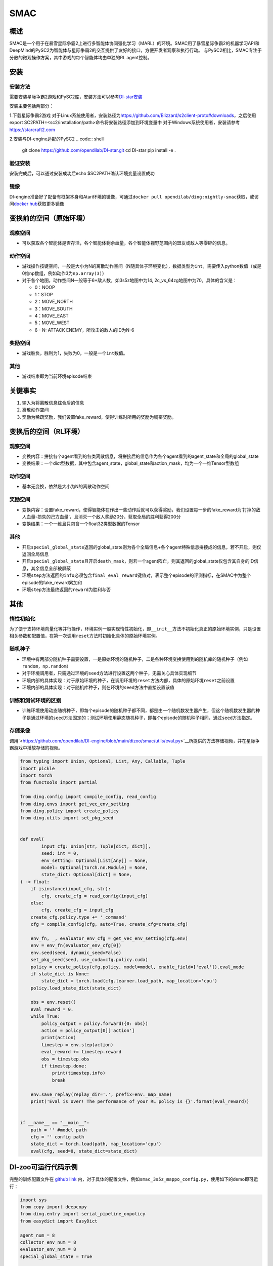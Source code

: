 SMAC
~~~~~~~

概述
=======

SMAC是一个用于在暴雪星际争霸2上进行多智能体协同强化学习（MARL）的环境。SMAC用了暴雪星际争霸2的机器学习API和DeepMind的PySC2为智能体与星际争霸2的交互提供了友好的接口，方便开发者观察和执行行动。
与PySC2相比，SMAC专注于分散的微观操作方案，其中游戏的每个智能体均由单独的RL agent控制。


.. image:: ./images/smac.gif
   :align: center

安装
====

安装方法
--------

需要安装星际争霸2游戏和PySC2库，安装方法可以参考\ `DI-star安装 <https://github.com/opendilab/DI-star>`__

安装主要包括两部分：

1.下载星际争霸2游戏
对于Linux系统使用者，安装路径为\ `<https://github.com/Blizzard/s2client-proto#downloads>`__，之后使用export SC2PATH=<sc2/installation/path>命令将安装路径添加到环境变量中
对于Windows系统使用者，安装请参考\ `<https://starcraft2.com>`__

2.安装与DI-engine适配的PySC2
.. code:: shell

   git clone https://github.com/opendilab/DI-star.git
   cd DI-star
   pip install -e .

验证安装
--------

安装完成后，可以通过安装成功后echo $SC2PATH确认环境变量设置成功


镜像
----

DI-engine准备好了配备有框架本身和Atari环境的镜像，可通过\ ``docker pull opendilab/ding:nightly-smac``\ 获取，或访问\ `docker
hub <https://hub.docker.com/repository/docker/opendilab/ding>`__\ 获取更多镜像

.. _变换前的空间原始环境）:

变换前的空间（原始环境）
========================

.. _观察空间-1:

观察空间
--------

-  可以获取各个智能体是否存活，各个智能体剩余血量，各个智能体视野范围内的盟友或敌人等零碎的信息。

.. _动作空间-1:

动作空间
--------

-  游戏操作按键空间，一般是大小为N的离散动作空间（N随具体子环境变化），数据类型为\ ``int``\ ，需要传入python数值（或是0维np数组，例如动作3为\ ``np.array(3)``\ ）

-  对于各个地图，动作空间N一般等于6+敌人数，如3s5z地图中为14, 2c_vs_64zg地图中为70。具体的含义是：

   -  0：NOOP

   -  1：STOP

   -  2：MOVE_NORTH

   -  3：MOVE_SOUTH

   -  4：MOVE_EAST

   -  5：MOVE_WEST

   -  6 - N: ATTACK ENEMY，所攻击的敌人的ID为N-6

.. _奖励空间-1:

奖励空间
--------

-  游戏胜负，胜利为1，失败为0，一般是一个\ ``int``\ 数值。

.. _其他-1:

其他
----

-  游戏结束即为当前环境episode结束

关键事实
========

1. 输入为将离散信息综合后的信息

2. 离散动作空间

3. 奖励为稀疏奖励，我们设置fake_reward，使得训练时所用的奖励为稠密奖励。


.. _变换后的空间rl环境）:

变换后的空间（RL环境）
======================

.. _观察空间-2:

观察空间
--------

-  变换内容：拼接各个agent看到的各类离散信息，将拼接后的信息作为各个agent看到的agent_state和全局的global_state

-  变换结果：一个dict型数据，其中包含agent_state，global_state和action_mask，均为一个一维Tensor型数组

.. _动作空间-2:

动作空间
--------

-  基本无变换，依然是大小为N的离散动作空间

.. _奖励空间-2:

奖励空间
--------

-  变换内容：设置fake_reward，使得智能体在作出一些动作后就可以获得奖励，我们设置每一步的fake_reward为’打掉的敌人血量-损失的己方血量‘，且消灭一个敌人奖励20分，获取全局的胜利获得200分

-  变换结果：一个一维且只包含一个float32类型数据的Tensor


.. _其他-2:

其他
----

-  开启\ ``special_global_state``\返回的global_state则为各个全局信息+各个agent特殊信息拼接成的信息，若不开启，则仅返回全局信息

-  开启\ ``special_global_state``\且开启\ ``death_mask``\，则若一个agent阵亡，则其返回的global_state仅包含其自身的ID信息，其余信息全部被屏蔽

-  环境\ ``step``\ 方法返回的\ ``info``\ 必须包含\ ``final_eval_reward``\ 键值对，表示整个episode的评测指标，在SMAC中为整个episode的fake_reward累加和

-  环境\ ``step``\ 方法最终返回的\ ``reward``\为胜利与否

.. _其他-3:

其他
====

惰性初始化
----------

为了便于支持环境向量化等并行操作，环境实例一般实现惰性初始化，即\ ``__init__``\ 方法不初始化真正的原始环境实例，只是设置相关参数和配置值，在第一次调用\ ``reset``\ 方法时初始化具体的原始环境实例。

随机种子
--------

-  环境中有两部分随机种子需要设置，一是原始环境的随机种子，二是各种环境变换使用到的随机库的随机种子（例如\ ``random``\ ，\ ``np.random``\ ）

-  对于环境调用者，只需通过环境的\ ``seed``\ 方法进行设置这两个种子，无需关心具体实现细节

-  环境内部的具体实现：对于原始环境的种子，在调用环境的\ ``reset``\ 方法内部，具体的原始环境\ ``reset``\ 之前设置

-  环境内部的具体实现：对于随机库种子，则在环境的\ ``seed``\ 方法中直接设置该值

训练和测试环境的区别
--------------------

-  训练环境使用动态随机种子，即每个episode的随机种子都不同，都是由一个随机数发生器产生，但这个随机数发生器的种子是通过环境的\ ``seed``\ 方法固定的；测试环境使用静态随机种子，即每个episode的随机种子相同，通过\ ``seed``\ 方法指定。


存储录像
--------

调用\ `<https://github.com/opendilab/DI-engine/blob/main/dizoo/smac/utils/eval.py>`__所提供的方法存储视频，并在星际争霸游戏中播放存储的视频。

.. code:: python

    from typing import Union, Optional, List, Any, Callable, Tuple
    import pickle
    import torch
    from functools import partial

    from ding.config import compile_config, read_config
    from ding.envs import get_vec_env_setting
    from ding.policy import create_policy
    from ding.utils import set_pkg_seed


    def eval(
            input_cfg: Union[str, Tuple[dict, dict]],
            seed: int = 0,
            env_setting: Optional[List[Any]] = None,
            model: Optional[torch.nn.Module] = None,
            state_dict: Optional[dict] = None,
    ) -> float:
        if isinstance(input_cfg, str):
            cfg, create_cfg = read_config(input_cfg)
        else:
            cfg, create_cfg = input_cfg
        create_cfg.policy.type += '_command'
        cfg = compile_config(cfg, auto=True, create_cfg=create_cfg)

        env_fn, _, evaluator_env_cfg = get_vec_env_setting(cfg.env)
        env = env_fn(evaluator_env_cfg[0])
        env.seed(seed, dynamic_seed=False)
        set_pkg_seed(seed, use_cuda=cfg.policy.cuda)
        policy = create_policy(cfg.policy, model=model, enable_field=['eval']).eval_mode
        if state_dict is None:
            state_dict = torch.load(cfg.learner.load_path, map_location='cpu')
        policy.load_state_dict(state_dict)

        obs = env.reset()
        eval_reward = 0.
        while True:
            policy_output = policy.forward({0: obs})
            action = policy_output[0]['action']
            print(action)
            timestep = env.step(action)
            eval_reward += timestep.reward
            obs = timestep.obs
            if timestep.done:
                print(timestep.info)
                break

        env.save_replay(replay_dir='.', prefix=env._map_name)
        print('Eval is over! The performance of your RL policy is {}'.format(eval_reward))


    if __name__ == "__main__":
        path = '' #model path
        cfg = '' config path
        state_dict = torch.load(path, map_location='cpu')
        eval(cfg, seed=0, state_dict=state_dict)


DI-zoo可运行代码示例
====================

完整的训练配置文件在 `github
link <https://github.com/opendilab/DI-engine/tree/main/dizoo/smac/config>`__
内，对于具体的配置文件，例如\ ``smac_3s5z_mappo_config.py``\ ，使用如下的demo即可运行：

.. code:: python

    import sys
    from copy import deepcopy
    from ding.entry import serial_pipeline_onpolicy
    from easydict import EasyDict

    agent_num = 8
    collector_env_num = 8
    evaluator_env_num = 8
    special_global_state = True

    main_config = dict(
        exp_name='smac_3s5z_mappo',
        env=dict(
            map_name='3s5z',
            difficulty=7,
            reward_only_positive=True,
            mirror_opponent=False,
            agent_num=agent_num,
            collector_env_num=collector_env_num,
            evaluator_env_num=evaluator_env_num,
            n_evaluator_episode=16,
            stop_value=0.99,
            death_mask=False,
            special_global_state=special_global_state,
            # save_replay_episodes = 1,
            manager=dict(
                shared_memory=False,
                reset_timeout=6000,
            ),
        ),
        policy=dict(
            cuda=True,
            multi_agent=True,
            continuous=False,
            model=dict(
                # (int) agent_num: The number of the agent.
                # For SMAC 3s5z, agent_num=8; for 2c_vs_64zg, agent_num=2.
                agent_num=agent_num,
                # (int) obs_shape: The shapeension of observation of each agent.
                # For 3s5z, obs_shape=150; for 2c_vs_64zg, agent_num=404.
                # (int) global_obs_shape: The shapeension of global observation.
                # For 3s5z, obs_shape=216; for 2c_vs_64zg, agent_num=342.
                agent_obs_shape=150,
                #global_obs_shape=216,
                global_obs_shape=295,
                # (int) action_shape: The number of action which each agent can take.
                # action_shape= the number of common action (6) + the number of enemies.
                # For 3s5z, obs_shape=14 (6+8); for 2c_vs_64zg, agent_num=70 (6+64).
                action_shape=14,
                # (List[int]) The size of hidden layer
                # hidden_size_list=[64],
            ),
            # used in state_num of hidden_state
            learn=dict(
                # (bool) Whether to use multi gpu
                multi_gpu=False,
                epoch_per_collect=5,
                batch_size=3200,
                learning_rate=5e-4,
                # ==============================================================
                # The following configs is algorithm-specific
                # ==============================================================
                # (float) The loss weight of value network, policy network weight is set to 1
                value_weight=0.5,
                # (float) The loss weight of entropy regularization, policy network weight is set to 1
                entropy_weight=0.01,
                # (float) PPO clip ratio, defaults to 0.2
                clip_ratio=0.2,
                # (bool) Whether to use advantage norm in a whole training batch
                adv_norm=False,
                value_norm=True,
                ppo_param_init=True,
                grad_clip_type='clip_norm',
                grad_clip_value=10,
                ignore_done=False,
            ),
            on_policy=True,
            collect=dict(env_num=collector_env_num, n_sample=3200),
            eval=dict(env_num=evaluator_env_num, evaluator=dict(eval_freq=50, )),
        ),
    )
    main_config = EasyDict(main_config)
    create_config = dict(
        env=dict(
            type='smac',
            import_names=['dizoo.smac.envs.smac_env'],
        ),
        env_manager=dict(type='base'),
        policy=dict(type='ppo'),
    )
    create_config = EasyDict(create_config)


    if __name__ == "__main__":
        serial_pipeline_onpolicy([main_config, create_config], seed=0)

注：对于On policy算法，使用serial_pipeline_onpolicy进入，对于Off policy算法，使用serial_pipeline进入

基准算法性能
============

-  MMM（2M env step下胜率为1视为较好性能）

   - MMM + MAPPO
   .. image:: images/MMM_mappo.png
     :align: center

-  3s5z（3M env step下胜率为1视为较好性能）

   - 3s5z + MAPPO
   .. image:: images/3s5z_mappo.png
     :align: center

-  5m_vs_6m（5M env step下胜率为0.75视为较好性能）

   - 5m_vs_6m + MAPPO
   .. image:: images/5m6m_mappo.png
     :align: center

-  MMM2（5M env step下胜率为1视为较好性能）

   - MMM2 + MAPPO
   .. image:: images/MMM2_mappo.png
     :align: center
